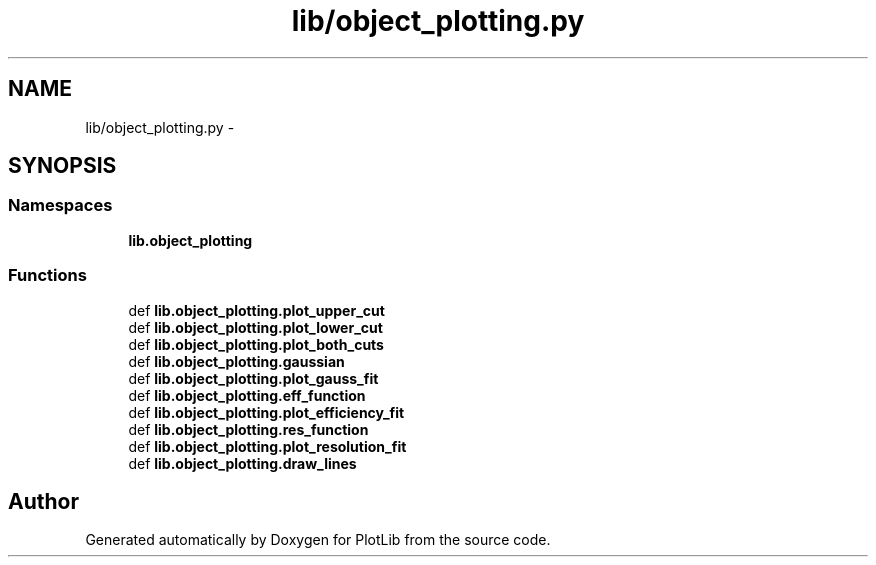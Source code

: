 .TH "lib/object_plotting.py" 3 "Tue Aug 4 2015" "PlotLib" \" -*- nroff -*-
.ad l
.nh
.SH NAME
lib/object_plotting.py \- 
.SH SYNOPSIS
.br
.PP
.SS "Namespaces"

.in +1c
.ti -1c
.RI "\fBlib\&.object_plotting\fP"
.br
.in -1c
.SS "Functions"

.in +1c
.ti -1c
.RI "def \fBlib\&.object_plotting\&.plot_upper_cut\fP"
.br
.ti -1c
.RI "def \fBlib\&.object_plotting\&.plot_lower_cut\fP"
.br
.ti -1c
.RI "def \fBlib\&.object_plotting\&.plot_both_cuts\fP"
.br
.ti -1c
.RI "def \fBlib\&.object_plotting\&.gaussian\fP"
.br
.ti -1c
.RI "def \fBlib\&.object_plotting\&.plot_gauss_fit\fP"
.br
.ti -1c
.RI "def \fBlib\&.object_plotting\&.eff_function\fP"
.br
.ti -1c
.RI "def \fBlib\&.object_plotting\&.plot_efficiency_fit\fP"
.br
.ti -1c
.RI "def \fBlib\&.object_plotting\&.res_function\fP"
.br
.ti -1c
.RI "def \fBlib\&.object_plotting\&.plot_resolution_fit\fP"
.br
.ti -1c
.RI "def \fBlib\&.object_plotting\&.draw_lines\fP"
.br
.in -1c
.SH "Author"
.PP 
Generated automatically by Doxygen for PlotLib from the source code\&.
